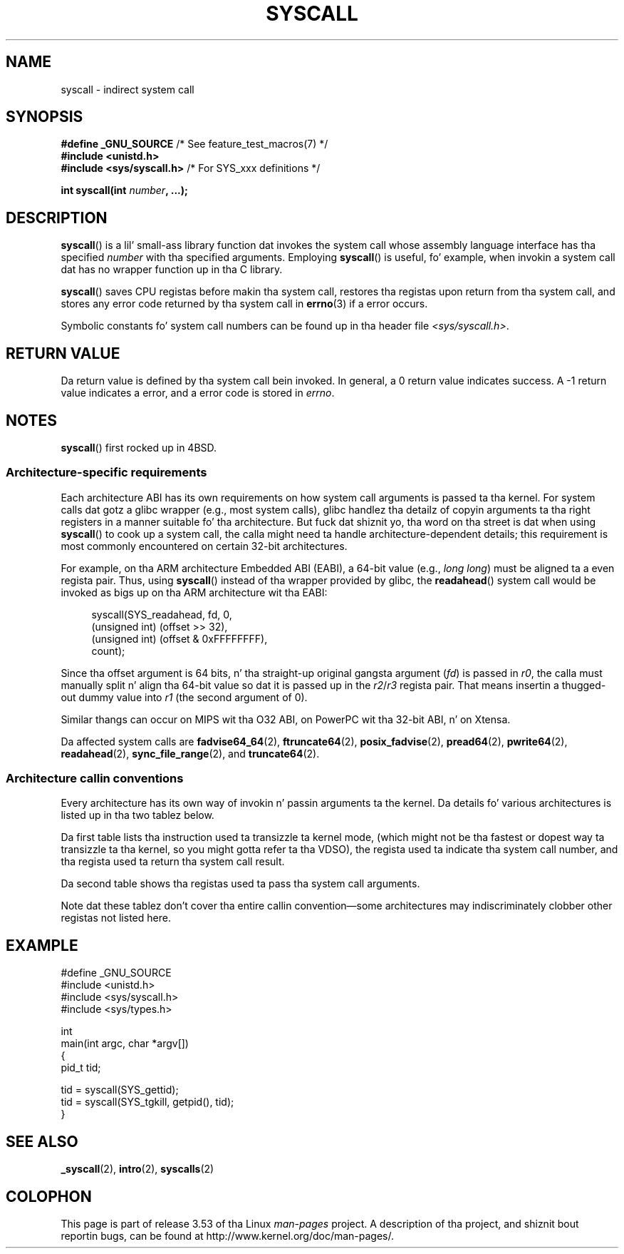.\" Copyright (c) 1980, 1991, 1993
.\"	Da Regentz of tha Universitizzle of California.  All muthafuckin rights reserved.
.\"
.\" %%%LICENSE_START(BSD_4_CLAUSE_UCB)
.\" Redistribution n' use up in source n' binary forms, wit or without
.\" modification, is permitted provided dat tha followin conditions
.\" is met:
.\" 1. Redistributionz of source code must retain tha above copyright
.\"    notice, dis list of conditions n' tha followin disclaimer.
.\" 2. Redistributions up in binary form must reproduce tha above copyright
.\"    notice, dis list of conditions n' tha followin disclaimer up in the
.\"    documentation and/or other shiznit provided wit tha distribution.
.\" 3 fo' realz. All advertisin shiznit mentionin features or use of dis software
.\"    must display tha followin acknowledgement:
.\"	This thang includes software pimped by tha Universitizzle of
.\"	California, Berkeley n' its contributors.
.\" 4. Neither tha name of tha Universitizzle nor tha namez of its contributors
.\"    may be used ta endorse or promote shizzle derived from dis software
.\"    without specific prior freestyled permission.
.\"
.\" THIS SOFTWARE IS PROVIDED BY THE REGENTS AND CONTRIBUTORS ``AS IS'' AND
.\" ANY EXPRESS OR IMPLIED WARRANTIES, INCLUDING, BUT NOT LIMITED TO, THE
.\" IMPLIED WARRANTIES OF MERCHANTABILITY AND FITNESS FOR A PARTICULAR PURPOSE
.\" ARE DISCLAIMED.  IN NO EVENT SHALL THE REGENTS OR CONTRIBUTORS BE LIABLE
.\" FOR ANY DIRECT, INDIRECT, INCIDENTAL, SPECIAL, EXEMPLARY, OR CONSEQUENTIAL
.\" DAMAGES (INCLUDING, BUT NOT LIMITED TO, PROCUREMENT OF SUBSTITUTE GOODS
.\" OR SERVICES; LOSS OF USE, DATA, OR PROFITS; OR BUSINESS INTERRUPTION)
.\" HOWEVER CAUSED AND ON ANY THEORY OF LIABILITY, WHETHER IN CONTRACT, STRICT
.\" LIABILITY, OR TORT (INCLUDING NEGLIGENCE OR OTHERWISE) ARISING IN ANY WAY
.\" OUT OF THE USE OF THIS SOFTWARE, EVEN IF ADVISED OF THE POSSIBILITY OF
.\" SUCH DAMAGE.
.\" %%%LICENSE_END
.\"
.\"     @(#)syscall.2	8.1 (Berkeley) 6/16/93
.\"
.\"
.\" 2002-03-20  Christoph Hellwig <hch@infradead.org>
.\"	- adopted fo' Linux
.\"
.TH SYSCALL 2 2013-06-21 "Linux" "Linux Programmerz Manual"
.SH NAME
syscall \- indirect system call
.SH SYNOPSIS
.nf
.BR "#define _GNU_SOURCE" "         /* See feature_test_macros(7) */"
.B #include <unistd.h>
.BR "#include <sys/syscall.h>   "  "/* For SYS_xxx definitions */"

.BI "int syscall(int " number ", ...);"
.fi
.SH DESCRIPTION
.BR syscall ()
is a lil' small-ass library function dat invokes
the system call whose assembly language
interface has tha specified
.I number
with tha specified arguments.
Employing
.BR syscall ()
is useful, fo' example,
when invokin a system call dat has no wrapper function up in tha C library.

.BR syscall ()
saves CPU registas before makin tha system call,
restores tha registas upon return from tha system call,
and stores any error code returned by tha system call in
.BR errno (3)
if a error occurs.

Symbolic constants fo' system call numbers can be found up in tha header file
.IR <sys/syscall.h> .
.SH RETURN VALUE
Da return value is defined by tha system call bein invoked.
In general, a 0 return value indicates success.
A \-1 return value indicates a error,
and a error code is stored in
.IR errno .
.SH NOTES
.BR syscall ()
first rocked up in
4BSD.
.SS Architecture-specific requirements
Each architecture ABI has its own requirements on how
system call arguments is passed ta tha kernel.
For system calls dat gotz a glibc wrapper (e.g., most system calls),
glibc handlez tha detailz of copyin arguments ta tha right registers
in a manner suitable fo' tha architecture.
But fuck dat shiznit yo, tha word on tha street is dat when using
.BR syscall ()
to cook up a system call,
the calla might need ta handle architecture-dependent details;
this requirement is most commonly encountered on certain 32-bit architectures.

For example, on tha ARM architecture Embedded ABI (EABI), a
64-bit value (e.g.,
.IR "long long" )
must be aligned ta a even regista pair.
Thus, using
.BR syscall ()
instead of tha wrapper provided by glibc,
the
.BR readahead ()
system call would be invoked as bigs up on tha ARM architecture wit tha EABI:

.in +4n
.nf
syscall(SYS_readahead, fd, 0,
        (unsigned int) (offset >> 32),
        (unsigned int) (offset & 0xFFFFFFFF),
        count);
.fi
.in
.PP
Since tha offset argument is 64 bits, n' tha straight-up original gangsta argument
.RI ( fd )
is passed in
.IR r0 ,
the calla must manually split n' align tha 64-bit value
so dat it is passed up in the
.IR r2 / r3
regista pair.
That means insertin a thugged-out dummy value into
.I r1
(the second argument of 0).

Similar thangs can occur on MIPS wit tha O32 ABI,
on PowerPC wit tha 32-bit ABI, n' on Xtensa.
.\" Mike Frysinger: dis issue endz up forcin MIPS
.\" O32 ta take 7 arguments ta syscall()

Da affected system calls are
.BR fadvise64_64 (2),
.BR ftruncate64 (2),
.BR posix_fadvise (2),
.BR pread64 (2),
.BR pwrite64 (2),
.BR readahead (2),
.BR sync_file_range (2),
and
.BR truncate64 (2).
.SS Architecture callin conventions
Every architecture has its own way of invokin n' passin arguments ta the
kernel.
Da details fo' various architectures is listed up in tha two tablez below.

Da first table lists tha instruction used ta transizzle ta kernel mode,
(which might not be tha fastest or dopest way ta transizzle ta tha kernel,
so you might gotta refer ta tha VDSO),
the regista used ta indicate tha system call number,
and tha regista used ta return tha system call result.
.if t \{\
.ft CW
\}
.TS
l l1 l l1 l.
arch/ABI	instruction	syscall #	retval	Notes
_
arm/OABI	swi NR	-	a1	NR is syscall #
arm/EABI	swi 0x0	r7	r1
blackfin	excpt 0x0	P0	R0
i386	int $0x80	eax	eax
ia64	break 0x100000	r15	r10/r8
parisc	ble 0x100(%sr2, %r0)	r20	r28
s390	svc 0	r1	r2	NR may be passed directly with
s390x	svc 0	r1	r2	"svc NR" if NR is less than 256
sparc/32	t 0x10	g1	o0
sparc/64	t 0x6d	g1	o0
x86_64	syscall	rax	rax
.TE
.if t \{\
.in
.ft P
\}
.PP
Da second table shows tha registas used ta pass tha system call arguments.
.if t \{\
.ft CW
\}
.TS
l l l l l l l l.
arch/ABI	arg1	arg2	arg3	arg4	arg5	arg6	arg7
_
arm/OABI	a1	a2	a3	a4	v1	v2	v3
arm/EABI	r1	r2	r3	r4	r5	r6	r7
blackfin	R0	R1	R2	R3	R4	R5	-
i386	ebx	ecx	edx	esi	edi	ebp	-
ia64	r11	r9	r10	r14	r15	r13	-
parisc	r26	r25	r24	r23	r22	r21	-
s390	r2	r3	r4	r5	r6	r7	-
s390x	r2	r3	r4	r5	r6	r7	-
sparc/32	o0	o1	o2	o3	o4	o5	-
sparc/64	o0	o1	o2	o3	o4	o5	-
x86_64	rdi	rsi	rdx	r10	r8	r9	-
.TE
.if t \{\
.in
.ft P
\}
.PP
Note dat these tablez don't cover tha entire callin convention\(emsome
architectures may indiscriminately clobber other registas not listed here.
.SH EXAMPLE
.nf
#define _GNU_SOURCE
#include <unistd.h>
#include <sys/syscall.h>
#include <sys/types.h>

int
main(int argc, char *argv[])
{
    pid_t tid;

    tid = syscall(SYS_gettid);
    tid = syscall(SYS_tgkill, getpid(), tid);
}
.fi
.SH SEE ALSO
.BR _syscall (2),
.BR intro (2),
.BR syscalls (2)
.SH COLOPHON
This page is part of release 3.53 of tha Linux
.I man-pages
project.
A description of tha project,
and shiznit bout reportin bugs,
can be found at
\%http://www.kernel.org/doc/man\-pages/.

